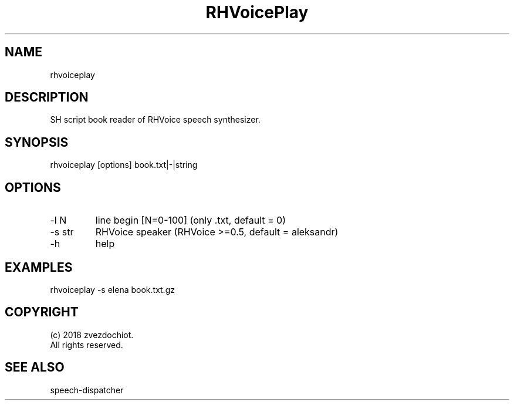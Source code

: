.TH "RHVoicePlay" 0.20180704 "04 Jul 2018" "User documentation"
.SH NAME
rhvoiceplay
.SH DESCRIPTION
SH script book reader of RHVoice speech synthesizer.
.SH SYNOPSIS
rhvoiceplay [options] book.txt|-|string
.SH OPTIONS
.TP
-l N
line begin [N=0-100] (only .txt, default = 0)
.TP
-s str
RHVoice speaker (RHVoice >=0.5, default = aleksandr)
.TP
-h
help
.SH EXAMPLES
rhvoiceplay -s elena book.txt.gz
.SH COPYRIGHT
(c) 2018 zvezdochiot.
 All rights reserved.
.SH "SEE ALSO"
 speech-dispatcher
